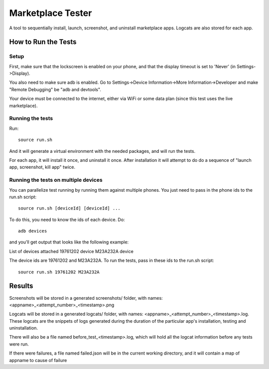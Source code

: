 ==================
Marketplace Tester
==================

A tool to sequentially install, launch, screenshot, and uninstall marketplace apps. Logcats are also stored for each app.

How to Run the Tests
====================

Setup
-----

First, make sure that the lockscreen is enabled on your phone, and that the display timeout is set to 'Never' (in Settings->Display).

You also need to make sure adb is enabled. Go to Settings->Device Information->More Information->Developer and make "Remote Debugging" be "adb and devtools".

Your device must be connected to the internet, either via WiFi or some data plan (since this test uses the live marketplace).

Running the tests
----------------

Run::

    source run.sh

And it will generate a virtual environment with the needed packages, and will run the tests.

For each app, it will install it once, and uninstall it once. After installation it will attempt to do do a sequence of "launch app, screenshot, kill app" twice.

Running the tests on multiple devices
-------------------------------------

You can parallelize test running by running them against multiple phones. You just need to pass in the phone ids to the run.sh script::

    source run.sh [deviceId] [deviceId] ...

To do this, you need to know the ids of each device. Do::

    adb devices

and you'll get output that looks like the following example::

List of devices attached
19761202  device
M23A232A  device

The device ids are 19761202 and M23A232A. To run the tests, pass in these ids to the run.sh script::

    source run.sh 19761202 M23A232A

Results
=======

Screenshots will be stored in a generated screenshots/ folder, with names: <appname>_<attempt_number>_<timestamp>.png

Logcats will be stored in a generated logcats/ folder, with names: <appname>_<attempt_number>_<timestamp>.log. These logcats are the snippets of logs generated during the duration of the particular app's installation, testing and uninstallation. 

There will also be a file named before_test_<timestamp>.log, which will hold all the logcat information before any tests were run.

If there were failures, a file named failed.json will be in the current working directory, and it will contain a map of appname to cause of failure
